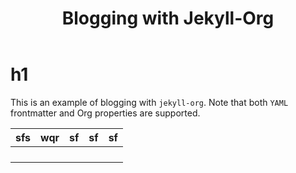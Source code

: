 #+title: Blogging with Jekyll-Org
#+layout: post
#+tags: Emacs
* h1
This is an example of blogging with =jekyll-org=. Note that both =YAML=
frontmatter and Org properties are supported.

| sfs | wqr | sf | sf | sf |
|-----+-----+----+----+----|
|     |     |    |    |    |
|     |     |    |    |    |
|     |     |    |    |    |
|     |     |    |    |    |


#+BEGIN_SRC 

#+END_SRC

#+BEGIN_SRC 
#+END_SRC

